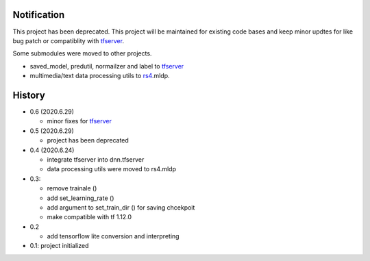 Notification
=====================

This project has been deprecated. This project will be maintained
for existing code bases and keep minor updtes for like bug patch
or compatiblity with tfserver_.

Some submodules were moved to other projects.

- saved_model, predutil, normailzer and label to tfserver_
- multimedia/text data processing utils to rs4_.mldp.



History
============

- 0.6 (2020.6.29)

  - minor fixes for tfserver_

- 0.5 (2020.6.29)

  - project has been deprecated

- 0.4 (2020.6.24)

  - integrate tfserver into dnn.tfserver
  - data processing utils were moved to rs4.mldp

- 0.3:

  - remove trainale ()
  - add set_learning_rate ()
  - add argument to set_train_dir () for saving chcekpoit
  - make compatible with tf 1.12.0

- 0.2

  - add tensorflow lite conversion and interpreting

- 0.1: project initialized


.. _rs4: https://pypi.org/project/rs4/
.. _tfserver: https://pypi.org/project/tfserver/


